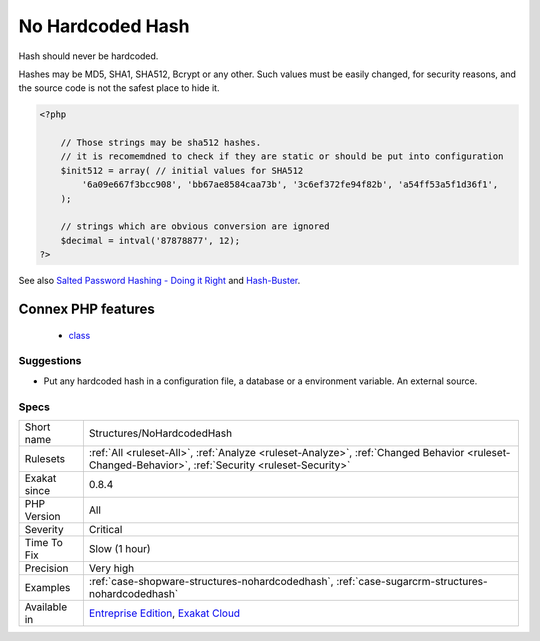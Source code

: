 .. _structures-nohardcodedhash:


.. _no-hardcoded-hash:

No Hardcoded Hash
+++++++++++++++++

.. meta::
	:description:
		No Hardcoded Hash: Hash should never be hardcoded.
	:twitter:card: summary_large_image
	:twitter:site: @exakat
	:twitter:title: No Hardcoded Hash
	:twitter:description: No Hardcoded Hash: Hash should never be hardcoded
	:twitter:creator: @exakat
	:twitter:image:src: https://www.exakat.io/wp-content/uploads/2020/06/logo-exakat.png
	:og:image: https://www.exakat.io/wp-content/uploads/2020/06/logo-exakat.png
	:og:title: No Hardcoded Hash
	:og:type: article
	:og:description: Hash should never be hardcoded
	:og:url: https://exakat.readthedocs.io/en/latest/Reference/Rules/No Hardcoded Hash.html
	:og:locale: en

.. raw:: html


	<script type="application/ld+json">{"@context":"https:\/\/schema.org","@graph":[{"@type":"WebPage","@id":"https:\/\/php-tips.readthedocs.io\/en\/latest\/Reference\/Rules\/Structures\/NoHardcodedHash.html","url":"https:\/\/php-tips.readthedocs.io\/en\/latest\/Reference\/Rules\/Structures\/NoHardcodedHash.html","name":"No Hardcoded Hash","isPartOf":{"@id":"https:\/\/www.exakat.io\/"},"datePublished":"Fri, 10 Jan 2025 09:46:18 +0000","dateModified":"Fri, 10 Jan 2025 09:46:18 +0000","description":"Hash should never be hardcoded","inLanguage":"en-US","potentialAction":[{"@type":"ReadAction","target":["https:\/\/exakat.readthedocs.io\/en\/latest\/No Hardcoded Hash.html"]}]},{"@type":"WebSite","@id":"https:\/\/www.exakat.io\/","url":"https:\/\/www.exakat.io\/","name":"Exakat","description":"Smart PHP static analysis","inLanguage":"en-US"}]}</script>

Hash should never be hardcoded. 

Hashes may be MD5, SHA1, SHA512, Bcrypt or any other. Such values must be easily changed, for security reasons, and the source code is not the safest place to hide it.

.. code-block:: php
   
   <?php
   
       // Those strings may be sha512 hashes. 
       // it is recomemdned to check if they are static or should be put into configuration
       $init512 = array( // initial values for SHA512
           '6a09e667f3bcc908', 'bb67ae8584caa73b', '3c6ef372fe94f82b', 'a54ff53a5f1d36f1', 
       );
   
       // strings which are obvious conversion are ignored 
       $decimal = intval('87878877', 12);
   ?>

See also `Salted Password Hashing - Doing it Right <https://crackstation.net/hashing-security.htm>`_ and `Hash-Buster <https://github.com/s0md3v/Hash-Buster>`_.

Connex PHP features
-------------------

  + `class <https://php-dictionary.readthedocs.io/en/latest/dictionary/class.ini.html>`_


Suggestions
___________

* Put any hardcoded hash in a configuration file, a database or a environment variable. An external source.




Specs
_____

+--------------+----------------------------------------------------------------------------------------------------------------------------------------------------+
| Short name   | Structures/NoHardcodedHash                                                                                                                         |
+--------------+----------------------------------------------------------------------------------------------------------------------------------------------------+
| Rulesets     | :ref:`All <ruleset-All>`, :ref:`Analyze <ruleset-Analyze>`, :ref:`Changed Behavior <ruleset-Changed-Behavior>`, :ref:`Security <ruleset-Security>` |
+--------------+----------------------------------------------------------------------------------------------------------------------------------------------------+
| Exakat since | 0.8.4                                                                                                                                              |
+--------------+----------------------------------------------------------------------------------------------------------------------------------------------------+
| PHP Version  | All                                                                                                                                                |
+--------------+----------------------------------------------------------------------------------------------------------------------------------------------------+
| Severity     | Critical                                                                                                                                           |
+--------------+----------------------------------------------------------------------------------------------------------------------------------------------------+
| Time To Fix  | Slow (1 hour)                                                                                                                                      |
+--------------+----------------------------------------------------------------------------------------------------------------------------------------------------+
| Precision    | Very high                                                                                                                                          |
+--------------+----------------------------------------------------------------------------------------------------------------------------------------------------+
| Examples     | :ref:`case-shopware-structures-nohardcodedhash`, :ref:`case-sugarcrm-structures-nohardcodedhash`                                                   |
+--------------+----------------------------------------------------------------------------------------------------------------------------------------------------+
| Available in | `Entreprise Edition <https://www.exakat.io/entreprise-edition>`_, `Exakat Cloud <https://www.exakat.io/exakat-cloud/>`_                            |
+--------------+----------------------------------------------------------------------------------------------------------------------------------------------------+


